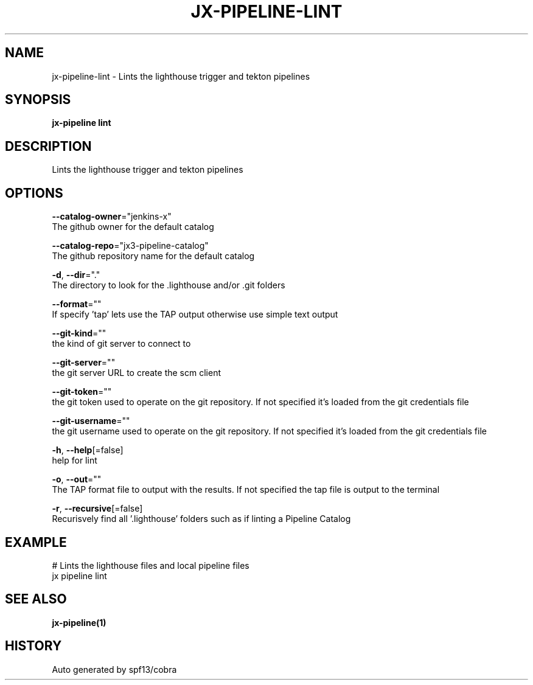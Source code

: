 .TH "JX-PIPELINE\-LINT" "1" "" "Auto generated by spf13/cobra" "" 
.nh
.ad l


.SH NAME
.PP
jx\-pipeline\-lint \- Lints the lighthouse trigger and tekton pipelines


.SH SYNOPSIS
.PP
\fBjx\-pipeline lint\fP


.SH DESCRIPTION
.PP
Lints the lighthouse trigger and tekton pipelines


.SH OPTIONS
.PP
\fB\-\-catalog\-owner\fP="jenkins\-x"
    The github owner for the default catalog

.PP
\fB\-\-catalog\-repo\fP="jx3\-pipeline\-catalog"
    The github repository name for the default catalog

.PP
\fB\-d\fP, \fB\-\-dir\fP="."
    The directory to look for the .lighthouse and/or .git folders

.PP
\fB\-\-format\fP=""
    If specify 'tap' lets use the TAP output otherwise use simple text output

.PP
\fB\-\-git\-kind\fP=""
    the kind of git server to connect to

.PP
\fB\-\-git\-server\fP=""
    the git server URL to create the scm client

.PP
\fB\-\-git\-token\fP=""
    the git token used to operate on the git repository. If not specified it's loaded from the git credentials file

.PP
\fB\-\-git\-username\fP=""
    the git username used to operate on the git repository. If not specified it's loaded from the git credentials file

.PP
\fB\-h\fP, \fB\-\-help\fP[=false]
    help for lint

.PP
\fB\-o\fP, \fB\-\-out\fP=""
    The TAP format file to output with the results. If not specified the tap file is output to the terminal

.PP
\fB\-r\fP, \fB\-\-recursive\fP[=false]
    Recurisvely find all '.lighthouse' folders such as if linting a Pipeline Catalog


.SH EXAMPLE
.PP
# Lints the lighthouse files and local pipeline files
  jx pipeline lint


.SH SEE ALSO
.PP
\fBjx\-pipeline(1)\fP


.SH HISTORY
.PP
Auto generated by spf13/cobra
